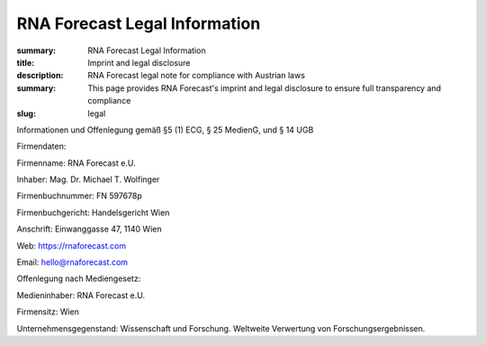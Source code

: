 RNA Forecast Legal Information
##############################
:summary: RNA Forecast Legal Information
:title: Imprint and legal disclosure
:description: RNA Forecast legal note for compliance with Austrian laws
:summary: This page provides RNA Forecast's imprint and legal disclosure to ensure full transparency and compliance
:slug: legal


.. container:: r-Impressum

  .. raw:: html

    <h1>Impressum – Legal Notice under Austrian Law</h1>


  Informationen und Offenlegung gemäß §5 (1) ECG, § 25 MedienG, und § 14 UGB

  Firmendaten:

  Firmenname: RNA Forecast e.U.

  Inhaber: Mag. Dr. Michael T. Wolfinger

  Firmenbuchnummer: FN 597678p

  Firmenbuchgericht: Handelsgericht Wien

  Anschrift: Einwanggasse 47, 1140 Wien

  Web: https://rnaforecast.com

  Email: hello@rnaforecast.com

  Offenlegung nach Mediengesetz:

  Medieninhaber: RNA Forecast e.U.

  Firmensitz: Wien

  Unternehmensgegenstand: Wissenschaft und Forschung. Weltweite Verwertung von Forschungsergebnissen.
